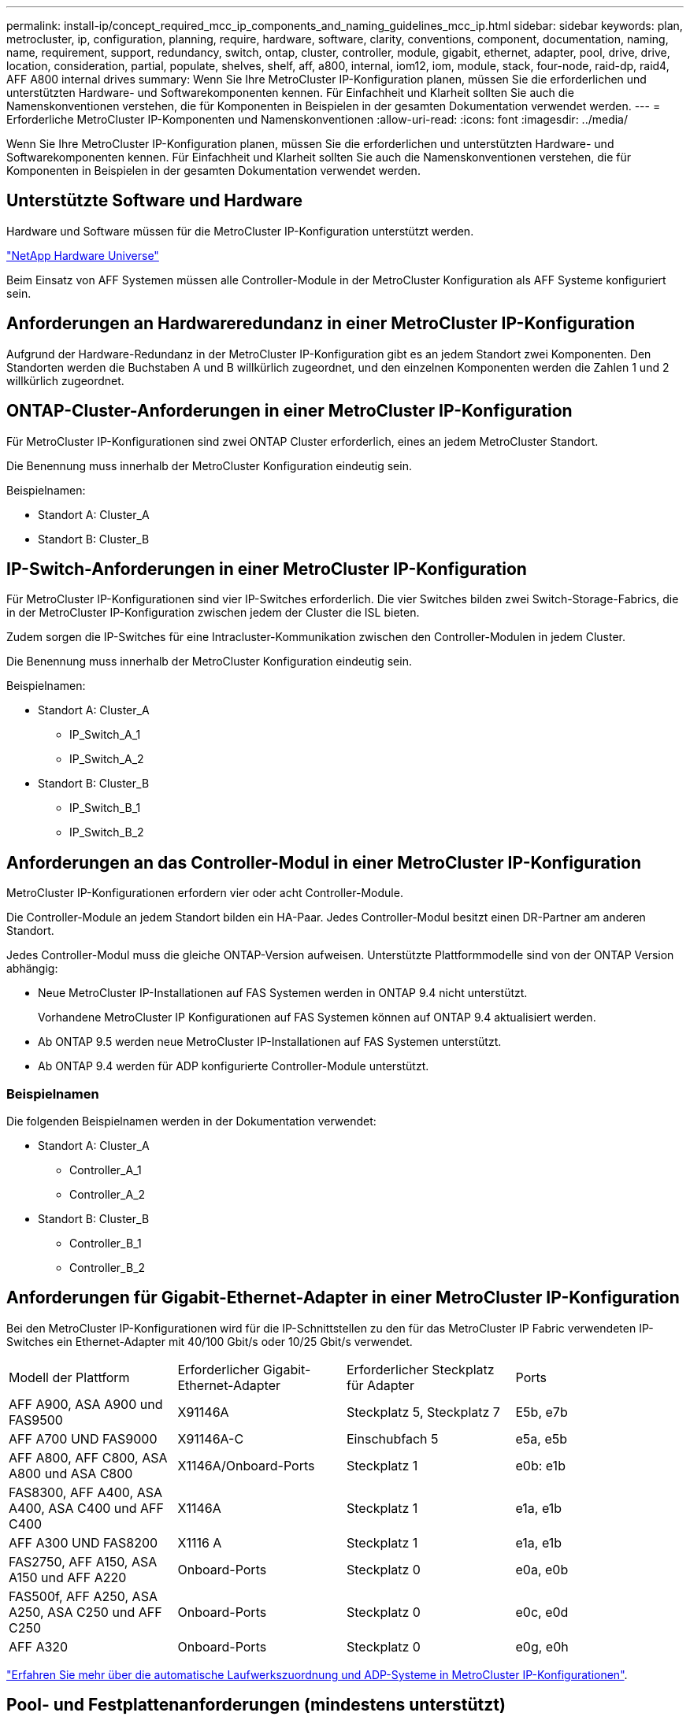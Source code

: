 ---
permalink: install-ip/concept_required_mcc_ip_components_and_naming_guidelines_mcc_ip.html 
sidebar: sidebar 
keywords: plan, metrocluster, ip, configuration, planning, require, hardware, software, clarity, conventions, component, documentation, naming, name, requirement, support, redundancy, switch, ontap, cluster, controller, module, gigabit, ethernet, adapter, pool, drive, drive, location, consideration, partial, populate, shelves, shelf, aff, a800, internal, iom12, iom, module, stack, four-node, raid-dp, raid4, AFF A800 internal drives 
summary: Wenn Sie Ihre MetroCluster IP-Konfiguration planen, müssen Sie die erforderlichen und unterstützten Hardware- und Softwarekomponenten kennen. Für Einfachheit und Klarheit sollten Sie auch die Namenskonventionen verstehen, die für Komponenten in Beispielen in der gesamten Dokumentation verwendet werden. 
---
= Erforderliche MetroCluster IP-Komponenten und Namenskonventionen
:allow-uri-read: 
:icons: font
:imagesdir: ../media/


[role="lead"]
Wenn Sie Ihre MetroCluster IP-Konfiguration planen, müssen Sie die erforderlichen und unterstützten Hardware- und Softwarekomponenten kennen. Für Einfachheit und Klarheit sollten Sie auch die Namenskonventionen verstehen, die für Komponenten in Beispielen in der gesamten Dokumentation verwendet werden.



== Unterstützte Software und Hardware

Hardware und Software müssen für die MetroCluster IP-Konfiguration unterstützt werden.

https://hwu.netapp.com["NetApp Hardware Universe"]

Beim Einsatz von AFF Systemen müssen alle Controller-Module in der MetroCluster Konfiguration als AFF Systeme konfiguriert sein.



== Anforderungen an Hardwareredundanz in einer MetroCluster IP-Konfiguration

Aufgrund der Hardware-Redundanz in der MetroCluster IP-Konfiguration gibt es an jedem Standort zwei Komponenten. Den Standorten werden die Buchstaben A und B willkürlich zugeordnet, und den einzelnen Komponenten werden die Zahlen 1 und 2 willkürlich zugeordnet.



== ONTAP-Cluster-Anforderungen in einer MetroCluster IP-Konfiguration

Für MetroCluster IP-Konfigurationen sind zwei ONTAP Cluster erforderlich, eines an jedem MetroCluster Standort.

Die Benennung muss innerhalb der MetroCluster Konfiguration eindeutig sein.

Beispielnamen:

* Standort A: Cluster_A
* Standort B: Cluster_B




== IP-Switch-Anforderungen in einer MetroCluster IP-Konfiguration

Für MetroCluster IP-Konfigurationen sind vier IP-Switches erforderlich. Die vier Switches bilden zwei Switch-Storage-Fabrics, die in der MetroCluster IP-Konfiguration zwischen jedem der Cluster die ISL bieten.

Zudem sorgen die IP-Switches für eine Intracluster-Kommunikation zwischen den Controller-Modulen in jedem Cluster.

Die Benennung muss innerhalb der MetroCluster Konfiguration eindeutig sein.

Beispielnamen:

* Standort A: Cluster_A
+
** IP_Switch_A_1
** IP_Switch_A_2


* Standort B: Cluster_B
+
** IP_Switch_B_1
** IP_Switch_B_2






== Anforderungen an das Controller-Modul in einer MetroCluster IP-Konfiguration

MetroCluster IP-Konfigurationen erfordern vier oder acht Controller-Module.

Die Controller-Module an jedem Standort bilden ein HA-Paar. Jedes Controller-Modul besitzt einen DR-Partner am anderen Standort.

Jedes Controller-Modul muss die gleiche ONTAP-Version aufweisen. Unterstützte Plattformmodelle sind von der ONTAP Version abhängig:

* Neue MetroCluster IP-Installationen auf FAS Systemen werden in ONTAP 9.4 nicht unterstützt.
+
Vorhandene MetroCluster IP Konfigurationen auf FAS Systemen können auf ONTAP 9.4 aktualisiert werden.

* Ab ONTAP 9.5 werden neue MetroCluster IP-Installationen auf FAS Systemen unterstützt.
* Ab ONTAP 9.4 werden für ADP konfigurierte Controller-Module unterstützt.




=== Beispielnamen

Die folgenden Beispielnamen werden in der Dokumentation verwendet:

* Standort A: Cluster_A
+
** Controller_A_1
** Controller_A_2


* Standort B: Cluster_B
+
** Controller_B_1
** Controller_B_2






== Anforderungen für Gigabit-Ethernet-Adapter in einer MetroCluster IP-Konfiguration

Bei den MetroCluster IP-Konfigurationen wird für die IP-Schnittstellen zu den für das MetroCluster IP Fabric verwendeten IP-Switches ein Ethernet-Adapter mit 40/100 Gbit/s oder 10/25 Gbit/s verwendet.

|===


| Modell der Plattform | Erforderlicher Gigabit-Ethernet-Adapter | Erforderlicher Steckplatz für Adapter | Ports 


| AFF A900, ASA A900 und FAS9500 | X91146A | Steckplatz 5, Steckplatz 7 | E5b, e7b 


 a| 
AFF A700 UND FAS9000
 a| 
X91146A-C
 a| 
Einschubfach 5
 a| 
e5a, e5b



 a| 
AFF A800, AFF C800, ASA A800 und ASA C800
 a| 
X1146A/Onboard-Ports
 a| 
Steckplatz 1
 a| 
e0b: e1b



 a| 
FAS8300, AFF A400, ASA A400, ASA C400 und AFF C400
 a| 
X1146A
 a| 
Steckplatz 1
 a| 
e1a, e1b



 a| 
AFF A300 UND FAS8200
 a| 
X1116 A
 a| 
Steckplatz 1
 a| 
e1a, e1b



 a| 
FAS2750, AFF A150, ASA A150 und AFF A220
 a| 
Onboard-Ports
 a| 
Steckplatz 0
 a| 
e0a, e0b



 a| 
FAS500f, AFF A250, ASA A250, ASA C250 und AFF C250
 a| 
Onboard-Ports
 a| 
Steckplatz 0
 a| 
e0c, e0d



 a| 
AFF A320
 a| 
Onboard-Ports
 a| 
Steckplatz 0
 a| 
e0g, e0h

|===
link:concept_considerations_drive_assignment.html["Erfahren Sie mehr über die automatische Laufwerkszuordnung und ADP-Systeme in MetroCluster IP-Konfigurationen"].



== Pool- und Festplattenanforderungen (mindestens unterstützt)

Es werden acht SAS-Platten-Shelves empfohlen (vier Shelfs an jedem Standort), damit sich die Anschaffung von Festplatten pro Shelf zulässt.

MetroCluster IP-Konfigurationen mit vier Nodes erfordern an jedem Standort die Minimalkonfiguration:

* Jeder Node hat mindestens einen lokalen Pool und einen Remote-Pool am Standort.
* Mindestens sieben Laufwerke pro Pool.
+
In einer MetroCluster-Konfiguration mit vier Nodes und einem einzelnen gespiegelten Datenaggregat pro Node sind für die Minimalkonfiguration 24 Festplatten am Standort erforderlich.



In einer minimal unterstützten Konfiguration verfügt jeder Pool über das folgende Laufwerkslayout:

* Drei Root-Laufwerke
* Drei Datenlaufwerke
* Ein Ersatzlaufwerk


Bei einer unterstützten Minimalkonfiguration ist pro Standort mindestens ein Shelf erforderlich.

MetroCluster-Konfigurationen unterstützen RAID-DP und RAID4.



== Überlegungen zum Speicherort von Laufwerken für teilweise bestückte Shelfs

Die Laufwerke sollten sich in den Steckplätzen 0-5 und 18-23 befinden, um Laufwerke bei Verwendung von Shelfs, die halb bestückt sind (12 Laufwerke in einem Shelf mit 24 Laufwerken), automatisch zuweisen.

Bei einer Konfiguration mit einem teilweise bestückten Shelf müssen die Laufwerke gleichmäßig in die vier Quadranten des Shelfs verteilt werden.



== Überlegungen zum Laufwerkstandort für interne AFF A800 Laufwerke

Für eine korrekte Implementierung der ADP-Funktion müssen die AFF A800 Systemfestplattenschächte in Quartale aufgeteilt und die Laufwerke symmetrisch in den Quartalen angeordnet sein.

Ein AFF A800 System verfügt über 48 Laufwerkschächte. Die Buchten können in Quartiere unterteilt werden:

* Quartal:
+
** Einschübe 0 Bis 5
** Buchten 24 - 29


* Quartal:
+
** Buchten 6 - 11
** Buchten 30 - 35


* Quartal:
+
** Buchten 12 - 17
** Buchten 36 - 41


* Quartal:
+
** Buchten 18 - 23
** Buchten 42 - 47




Wenn dieses System mit 16 Laufwerken bestückt ist, müssen sie symmetrisch auf die vier Quartale verteilt werden:

* Vier Laufwerke im ersten Quartal: 0, 1, 2, 3
* Im zweiten Quartal vier Laufwerke: 6, 7, 8, 9
* Im dritten Quartal vier Laufwerke: 12, 13, 14, 15
* Vier Laufwerke im vierten Quartal: 18, 19, 20, 21




== Mischen von IOM12 und IOM 6 Modulen in einem Stack

Ihre Version von ONTAP muss Shelf-Mix unterstützen. Siehe https://mysupport.netapp.com/NOW/products/interoperability["NetApp Interoperabilitäts-Matrix-Tool (IMT)"^] Um zu prüfen, ob Ihre Version von ONTAP Shelf-Mischungen unterstützt.

Weitere Informationen zum Anmischen von Regalen finden Sie unter https://docs.netapp.com/platstor/topic/com.netapp.doc.hw-ds-mix-hotadd/home.html["Hot-Adding-Shelfs mit IOM12-Modulen werden in einem Shelf-Stack mit IOM6-Modulen ausgeführt"^]
